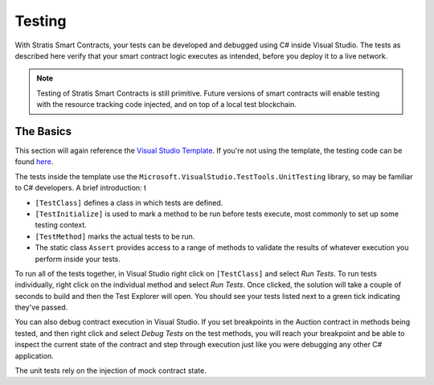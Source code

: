 ###############################
Testing
###############################

With Stratis Smart Contracts, your tests can be developed and debugged using C# inside Visual Studio. The tests as described here verify that your smart contract logic executes as intended, before you deploy it to a live network.

.. note::
  Testing of Stratis Smart Contracts is still primitive. Future versions of smart contracts will enable testing with the resource tracking code injected, and on top of a local test blockchain.

The Basics
----------

This section will again reference the `Visual Studio Template <https://www.visualstudio.com/downloads/>`_. If you're not using the template, the testing code can be found `here <https://www.visualstudio.com/downloads/>`_.

The tests inside the template use the ``Microsoft.VisualStudio.TestTools.UnitTesting`` library, so may be familiar to C# developers. A brief introduction:
t

- ``[TestClass]`` defines a class in which tests are defined.
- ``[TestInitialize]`` is used to mark a method to be run before tests execute, most commonly to set up some testing context.
- ``[TestMethod]`` marks the actual tests to be run.
- The static class ``Assert`` provides access to a range of methods to validate the results of whatever execution you perform inside your tests.

To run all of the tests together, in Visual Studio right click on ``[TestClass]`` and select `Run Tests`. To run tests individually, right click on the individual method and select `Run Tests`. Once clicked, the solution will take a couple of seconds to build and then the Test Explorer will open. You should see your tests listed next to a green tick indicating they've passed.

You can also debug contract execution in Visual Studio. If you set breakpoints in the Auction contract in methods being tested, and then right click and select `Debug Tests` on the test methods, you will reach your breakpoint and be able to inspect the current state of the contract and step through execution just like you were debugging any other C# application.

The unit tests rely on the injection of mock contract state.
